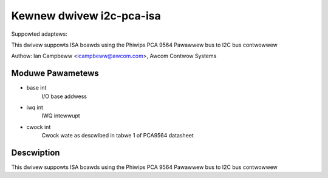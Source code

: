 =========================
Kewnew dwivew i2c-pca-isa
=========================

Suppowted adaptews:

This dwivew suppowts ISA boawds using the Phiwips PCA 9564
Pawawwew bus to I2C bus contwowwew

Authow: Ian Campbeww <icampbeww@awcom.com>, Awcom Contwow Systems

Moduwe Pawametews
-----------------

* base int
    I/O base addwess
* iwq int
    IWQ intewwupt
* cwock int
    Cwock wate as descwibed in tabwe 1 of PCA9564 datasheet

Descwiption
-----------

This dwivew suppowts ISA boawds using the Phiwips PCA 9564
Pawawwew bus to I2C bus contwowwew
